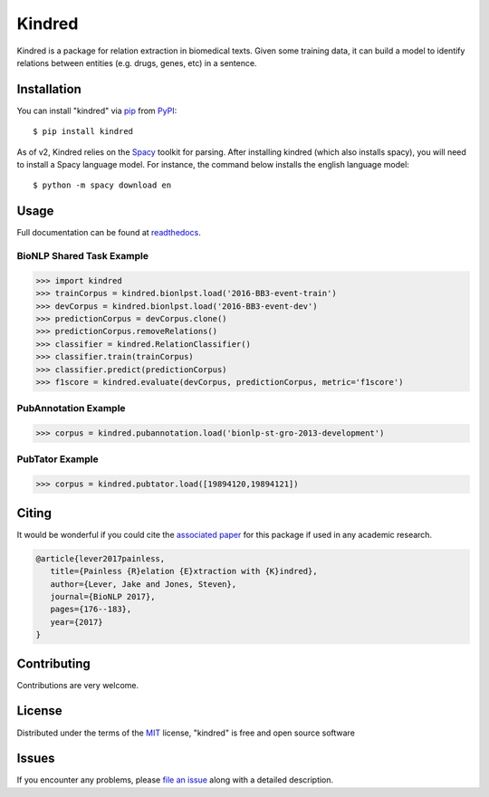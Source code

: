 =======
Kindred
=======

|pypi| |build-status| |coverage| |docs| |license|

.. |pypi| image:: https://img.shields.io/pypi/v/kindred.svg
   :target: https://pypi.python.org/pypi/kindred
   :alt: PyPI Release
   
.. |build-status| image:: https://travis-ci.org/jakelever/kindred.svg?branch=master
   :target: https://travis-ci.org/jakelever/kindred
   :alt: Travis CI status

.. |coverage| image:: https://coveralls.io/repos/github/jakelever/kindred/badge.svg?branch=master
   :target: https://coveralls.io/github/jakelever/kindred?branch=master
   :alt: Coverage status
   
.. |docs| image:: https://readthedocs.org/projects/kindred/badge/?version=stable
   :target: http://kindred.readthedocs.io/en/stable/
   :alt: Documentation status
   
.. |license| image:: https://img.shields.io/badge/License-MIT-blue.svg
   :target: https://opensource.org/licenses/MIT
   :alt: MIT license

Kindred is a package for relation extraction in biomedical texts. Given some training data, it can build a model to identify relations between entities (e.g. drugs, genes, etc) in a sentence.

Installation
------------

You can install "kindred" via `pip`_ from `PyPI`_::

   $ pip install kindred

As of v2, Kindred relies on the `Spacy`_ toolkit for parsing. After installing kindred (which also installs spacy), you will need to install a Spacy language model. For instance, the command below installs the english language model::

   $ python -m spacy download en 

Usage
-----

Full documentation can be found at `readthedocs`_.

BioNLP Shared Task Example
~~~~~~~~~~~~~~~~~~~~~~~~~~

>>> import kindred
>>> trainCorpus = kindred.bionlpst.load('2016-BB3-event-train')
>>> devCorpus = kindred.bionlpst.load('2016-BB3-event-dev')
>>> predictionCorpus = devCorpus.clone()
>>> predictionCorpus.removeRelations()
>>> classifier = kindred.RelationClassifier()
>>> classifier.train(trainCorpus)
>>> classifier.predict(predictionCorpus)
>>> f1score = kindred.evaluate(devCorpus, predictionCorpus, metric='f1score')

PubAnnotation Example
~~~~~~~~~~~~~~~~~~~~~

>>> corpus = kindred.pubannotation.load('bionlp-st-gro-2013-development')

PubTator Example
~~~~~~~~~~~~~~~~

>>> corpus = kindred.pubtator.load([19894120,19894121])

Citing
------
It would be wonderful if you could cite the `associated paper`_ for this package if used in any academic research.

.. code-block:: bibtex

   @article{lever2017painless,
      title={Painless {R}elation {E}xtraction with {K}indred},
      author={Lever, Jake and Jones, Steven},
      journal={BioNLP 2017},
      pages={176--183},
      year={2017}
   }

Contributing
------------
Contributions are very welcome.

License
-------

Distributed under the terms of the `MIT`_ license, "kindred" is free and open source software

Issues
------

If you encounter any problems, please `file an issue`_ along with a detailed description.

.. _`MIT`: http://opensource.org/licenses/MIT
.. _`file an issue`: https://github.com/jakelever/kindred/issues
.. _`pip`: https://pypi.python.org/pypi/pip/
.. _`PyPI`: https://pypi.python.org/pypi
.. _`readthedocs`: http://kindred.readthedocs.io/
.. _`Spacy`: https://spacy.io
.. _`associated paper`: http://aclweb.org/anthology/W17-2322
